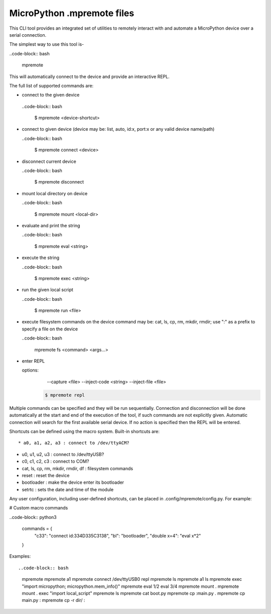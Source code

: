 .. _mpremote_files:

MicroPython .mpremote files
===========================

This CLI tool provides an integrated set of utilities to remotely interact with and automate a MicroPython device over a serial connection.

The simplest way to use this tool is-

..code-block:: bash

  mpremote

This will automatically connect to the device and provide an interactive REPL.

The full list of supported commands are:

*  connect to the given device

  ..code-block:: bash
  
    $ mpremote <device-shortcut>       

* connect to given device (device may be: list, auto, id:x, port:x
  or any valid device name/path)
  
  ..code-block:: bash
     
     $ mpremote connect <device> 

* disconnect current device

  ..code-block:: bash
  
    $ mpremote disconnect

* mount local directory on device

  ..code-block:: bash
  
    $ mpremote mount <local-dir> 

* evaluate and print the string

  ..code-block:: bash
  
    $ mpremote eval <string> 

* execute the string

  ..code-block:: bash

    $ mpremote exec <string> 

* run the given local script

  ..code-block:: bash
  
    $ mpremote run <file>
    
* execute filesystem commands on the device command may be: 
  cat, ls, cp, rm, mkdir, rmdir; use ":" as a prefix to 
  specify a file on the device

  ..code-block:: bash
  
    mpremote fs <command> <args...>  

* enter REPL
  
  options:
      --capture <file>
      --inject-code <string>
      --inject-file <file>
      
   .. code-block:: bash
   
     $ mpremote repl 
   
   
                                  
                                    
Multiple commands can be specified and they will be run sequentially.
Connection and disconnection will be done automatically at the start and end
of the execution of the tool, if such commands are not explicitly given.
Automatic connection will search for the first available serial device. If no
action is specified then the REPL will be entered.

Shortcuts can be defined using the macro system. Built-in shortcuts are::

* a0, a1, a2, a3 : connect to /dev/ttyACM?

* u0, u1, u2, u3 : connect to /dev/ttyUSB?

* c0, c1, c2, c3 : connect to COM?

* cat, ls, cp, rm, mkdir, rmdir, df : filesystem commands

* reset : reset the device

* bootloader : make the device enter its bootloader

* setrtc : sets the date and time of the module

Any user configuration, including user-defined shortcuts, can be placed in
.config/mpremote/config.py. For example:

# Custom macro commands

..code-block:: python3

  commands = {
      "c33": "connect id:334D335C3138",
      "bl": "bootloader",
      "double x=4": "eval x*2"

  }


Examples::

..code-block:: bash

  mpremote
  mpremote a1
  mpremote connect /dev/ttyUSB0 repl
  mpremote ls
  mpremote a1 ls
  mpremote exec "import micropython; micropython.mem_info()"
  mpremote eval 1/2 eval 3/4
  mpremote mount .
  mpremote mount . exec "import local_script"
  mpremote ls
  mpremote cat boot.py
  mpremote cp :main.py .
  mpremote cp main.py :
  mpremote cp -r dir/ :
